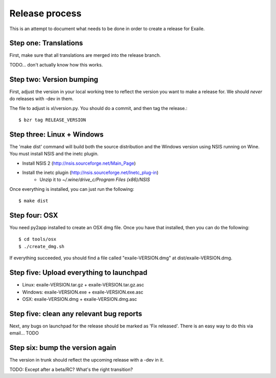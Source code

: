 
Release process
===============

This is an attempt to document what needs to be done in order to create a
release for Exaile.

Step one: Translations
----------------------

First, make sure that all translations are merged into the release branch.

TODO... don't actually know how this works.


Step two: Version bumping
-------------------------

First, adjust the version in your local working tree to reflect the version
you want to make a release for. We should *never* do releases with -dev in
them.

The file to adjust is xl/version.py. You should do a commit, and then tag
the release.::

    $ bzr tag RELEASE_VERSION


.. _win32_installer:

Step three: Linux + Windows
---------------------------

The 'make dist' command will build both the source distribution and the
Windows version using NSIS running on Wine. You must install NSIS and the
inetc plugin.

* Install NSIS 2 (http://nsis.sourceforge.net/Main_Page)
* Install the inetc plugin (http://nsis.sourceforge.net/Inetc_plug-in)
    * Unzip it to `~/.wine/drive_c/Program Files (x86)/NSIS`

Once everything is installed, you can just run the following::

    $ make dist
    

.. _osx_installer:

Step four: OSX
--------------

You need py2app installed to create an OSX dmg file. Once you have that
installed, then you can do the following::

    $ cd tools/osx
    $ ./create_dmg.sh

If everything succeeded, you should find a file called "exaile-VERSION.dmg" at
dist/exaile-VERSION.dmg.


Step five: Upload everything to launchpad
-----------------------------------------

* Linux: exaile-VERSION.tar.gz + exaile-VERSION.tar.gz.asc
* Windows: exaile-VERSION.exe + exaile-VERSION.exe.asc
* OSX: exaile-VERSION.dmg + exaile-VERSION.dmg.asc


Step five: clean any relevant bug reports
-----------------------------------------

Next, any bugs on launchpad for the release should be marked as 'Fix released'. There is
an easy way to do this via email...  TODO


Step six: bump the version again
--------------------------------

The version in trunk should reflect the upcoming release with a -dev in it.

TODO: Except after a beta/RC? What's the right transition?

